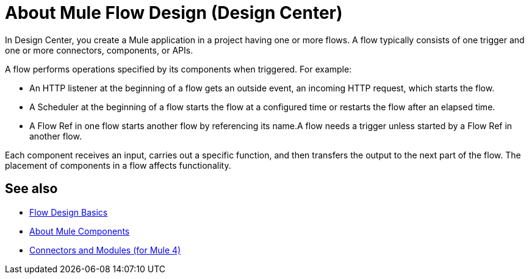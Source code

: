= About Mule Flow Design (Design Center)
:keywords:

In Design Center, you create a Mule application in a project having one or more flows. A flow typically consists of one trigger and one or more connectors, components, or APIs.

A flow performs operations specified by its components when triggered. For example:

* An HTTP listener at the beginning of a flow gets an outside event, an incoming HTTP request, which starts the flow.
* A Scheduler at the beginning of a flow starts the flow at a configured time or restarts the flow after an elapsed time.
* A Flow Ref in one flow starts another flow by referencing its name.A flow needs a trigger unless started by a Flow Ref in another flow.

Each component receives an input, carries out a specific function, and then transfers the output to the next part of the flow. The placement of components in a flow affects functionality.


== See also

* link:/design-center/v/1.0/flow-design-basic-tasks[Flow Design Basics]
* link:/mule4-user-guide/v/4.1/about-components[About Mule Components]
* link:/connectors/v/latest/[Connectors and Modules (for Mule 4)]
